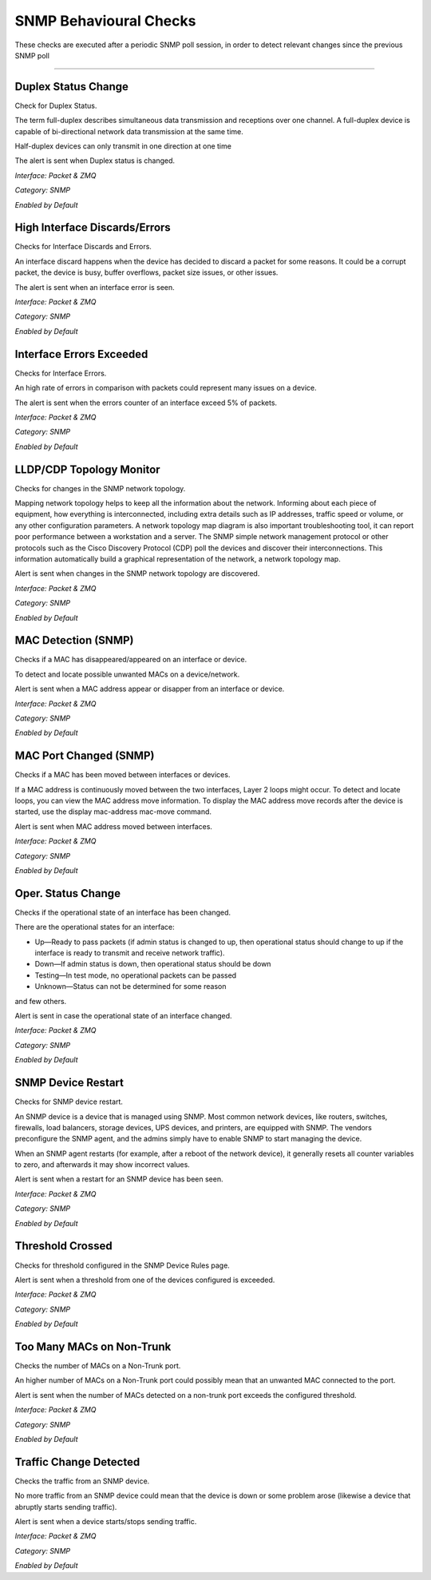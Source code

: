 SNMP Behavioural Checks
#######################

These checks are executed after a periodic SNMP poll session, in order to detect relevant changes since the previous SNMP poll

____________________

**Duplex Status Change**
~~~~~~~~~~~~~~~~~~~~~~~~

Check for Duplex Status.

The term full-duplex describes simultaneous data transmission and receptions over one channel. A full-duplex device is capable of bi-directional network data transmission at the same time.

Half-duplex devices can only transmit in one direction at one time

The alert is sent when Duplex status is changed.

*Interface: Packet & ZMQ*

*Category: SNMP*

*Enabled by Default*


**High Interface Discards/Errors**
~~~~~~~~~~~~~~~~~~~~~~~~~~~~~~~~~~

Checks for Interface Discards and Errors.
 
An interface discard happens when the device has decided to discard a packet for some reasons. It could be a corrupt packet, the device is busy, buffer overflows, packet size issues, or other issues.

The alert is sent when an interface error is seen.

*Interface: Packet & ZMQ*

*Category: SNMP*

*Enabled by Default*


**Interface Errors Exceeded**
~~~~~~~~~~~~~~~~~~~~~~~~~~~~~

Checks for Interface Errors.
 
An high rate of errors in comparison with packets could represent many issues on a device.

The alert is sent when the errors counter of an interface exceed 5% of packets.

*Interface: Packet & ZMQ*

*Category: SNMP*

*Enabled by Default*


**LLDP/CDP Topology Monitor**
~~~~~~~~~~~~~~~~~~~~~~~~~~~~~

Checks for changes in the SNMP network topology.

Mapping network topology helps to keep all the information about the network. Informing about each piece of equipment, how everything is interconnected, including extra details such as IP addresses, traffic speed or volume, or any other configuration parameters.
A network topology map diagram is also important troubleshooting tool, it can report poor performance between a workstation and a server. The SNMP simple network management protocol or other protocols such as the Cisco Discovery Protocol (CDP) poll the devices and discover their interconnections. This information automatically build a graphical representation of the network, a network topology map.

Alert is sent when changes in the SNMP network topology are discovered.

*Interface: Packet & ZMQ*

*Category: SNMP*

*Enabled by Default*


**MAC Detection (SNMP)**
~~~~~~~~~~~~~~~~~~~~~~~~

Checks if a MAC has disappeared/appeared on an interface or device.

To detect and locate possible unwanted MACs on a device/network.

Alert is sent when a MAC address appear or disapper from an interface or device.

*Interface: Packet & ZMQ*

*Category: SNMP*

*Enabled by Default*


**MAC Port Changed (SNMP)**
~~~~~~~~~~~~~~~~~~~~~~~~~~~

Checks if a MAC has been moved between interfaces or devices.

If a MAC address is continuously moved between the two interfaces, Layer 2 loops might occur. To detect and locate loops, you can view the MAC address move information. To display the MAC address move records after the device is started, use the display mac-address mac-move command.

Alert is sent when MAC address moved between interfaces.

*Interface: Packet & ZMQ*

*Category: SNMP*

*Enabled by Default*


**Oper. Status Change**
~~~~~~~~~~~~~~~~~~~~~~~

Checks if the operational state of an interface has been changed.


There are the operational states for an interface:

• Up—Ready to pass packets (if admin status is changed to up, then operational status should change to up if the interface is ready to transmit and receive network traffic).

• Down—If admin status is down, then operational status should be down

• Testing—In test mode, no operational packets can be passed

• Unknown—Status can not be determined for some reason

and few others.

Alert is sent in case the operational state of an interface changed.

*Interface: Packet & ZMQ*

*Category: SNMP*

*Enabled by Default*


**SNMP Device Restart**
~~~~~~~~~~~~~~~~~~~~~~~

Checks for SNMP device restart.

An SNMP device is a device that is managed using SNMP. Most common network devices, like routers, switches, firewalls, load balancers, storage devices, UPS devices, and printers, are equipped with SNMP. The vendors preconfigure the SNMP agent, and the admins simply have to enable SNMP to start managing the device.

When an SNMP agent restarts (for example, after a reboot of the network device), it generally resets all counter variables to zero, and afterwards it may show incorrect values. 

Alert is sent when a restart for an SNMP device has been seen. 

*Interface: Packet & ZMQ*

*Category: SNMP*

*Enabled by Default*


**Threshold Crossed**
~~~~~~~~~~~~~~~~~~~~~

Checks for threshold configured in the SNMP Device Rules page.

Alert is sent when a threshold from one of the devices configured is exceeded. 

*Interface: Packet & ZMQ*

*Category: SNMP*

*Enabled by Default*


**Too Many MACs on Non-Trunk**
~~~~~~~~~~~~~~~~~~~~~~~~~~~~~~

Checks the number of MACs on a Non-Trunk port.

An higher number of MACs on a Non-Trunk port could possibly mean that an unwanted MAC connected to the port. 

Alert is sent when the number of MACs detected on a non-trunk port exceeds the configured threshold. 

*Interface: Packet & ZMQ*

*Category: SNMP*

*Enabled by Default*


**Traffic Change Detected**
~~~~~~~~~~~~~~~~~~~~~~~~~~~

Checks the traffic from an SNMP device.

No more traffic from an SNMP device could mean that the device is down or some problem arose (likewise a device that abruptly starts sending traffic). 

Alert is sent when a device starts/stops sending traffic. 

*Interface: Packet & ZMQ*

*Category: SNMP*

*Enabled by Default*

